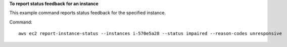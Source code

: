 **To report status feedback for an instance**

This example command reports status feedback for the specified instance.

Command::

  aws ec2 report-instance-status --instances i-570e5a28 --status impaired --reason-codes unresponsive
